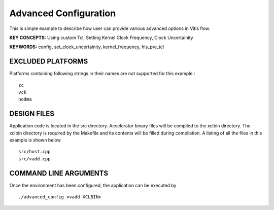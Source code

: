 Advanced Configuration
======================

This is simple example to describe how user can provide various advanced options in Vitis flow.

**KEY CONCEPTS:** Using custom Tcl, Setting Kernel Clock Frequency, Clock Uncertainity

**KEYWORDS:** config, set_clock_uncertainity, kernel_frequency, hls_pre_tcl

EXCLUDED PLATFORMS
------------------

Platforms containing following strings in their names are not supported for this example :

::

   zc
   vck
   nodma

DESIGN FILES
------------

Application code is located in the src directory. Accelerator binary files will be compiled to the xclbin directory. The xclbin directory is required by the Makefile and its contents will be filled during compilation. A listing of all the files in this example is shown below

::

   src/host.cpp
   src/vadd.cpp
   
COMMAND LINE ARGUMENTS
----------------------

Once the environment has been configured, the application can be executed by

::

   ./advanced_config <vadd XCLBIN>

